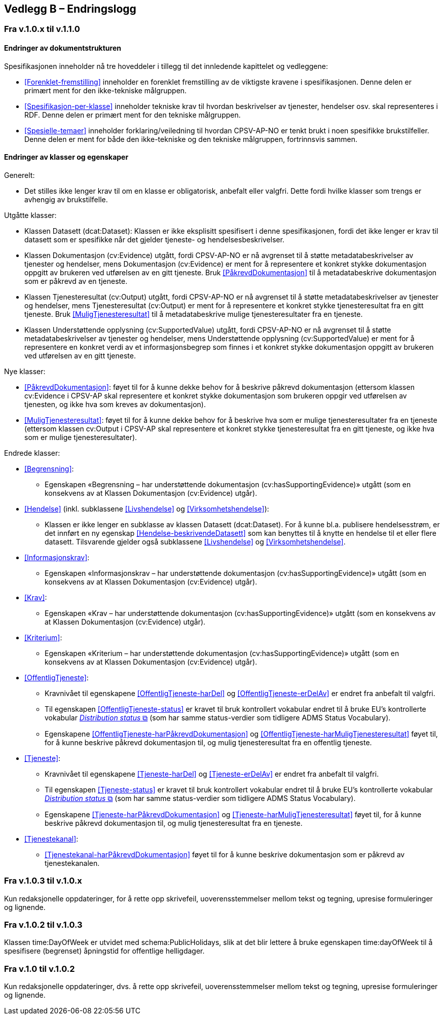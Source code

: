 == Vedlegg B – Endringslogg [[Endringslogg]]

=== Fra v.1.0.x til v.1.1.0

==== Endringer av dokumentstrukturen 

:xrefstyle: short

Spesifikasjonen inneholder nå tre hoveddeler i tillegg til det innledende kapittelet og vedleggene:

* <<Forenklet-fremstilling>>  inneholder en forenklet fremstilling av de viktigste kravene i spesifikasjonen. Denne delen er primært ment for den ikke-tekniske målgruppen. 

* <<Spesifikasjon-per-klasse>>  inneholder tekniske krav til hvordan beskrivelser av tjenester, hendelser osv. skal representeres i RDF. Denne delen er primært ment for den tekniske målgruppen.  

* <<Spesielle-temaer>> inneholder forklaring/veiledning til hvordan CPSV-AP-NO er tenkt brukt i noen spesifikke brukstilfeller. Denne delen er ment for både den ikke-tekniske og den tekniske målgruppen, fortrinnsvis sammen. 

:xrefstyle: full

==== Endringer av klasser og egenskaper 

Generelt: 

* Det stilles ikke lenger krav til om en klasse er obligatorisk, anbefalt eller valgfri. Dette fordi hvilke klasser som trengs er avhengig av brukstilfelle.   

Utgåtte klasser: 

* Klassen Datasett (dcat:Dataset): Klassen er ikke eksplisitt spesifisert i denne spesifikasjonen, fordi det ikke lenger er krav til datasett som er spesifikke når det gjelder tjeneste- og hendelsesbeskrivelser. 

* Klassen Dokumentasjon (cv:Evidence) utgått, fordi CPSV-AP-NO er nå avgrenset til å støtte metadatabeskrivelser av tjenester og hendelser, mens Dokumentasjon (cv:Evidence) er ment for å representere et konkret stykke dokumentasjon oppgitt av brukeren ved utførelsen av en gitt tjeneste. Bruk <<PåkrevdDokumentasjon>> til å metadatabeskrive dokumentasjon som er påkrevd av en tjeneste. 

* Klassen Tjenesteresultat (cv:Output) utgått, fordi CPSV-AP-NO er nå avgrenset til å støtte metadatabeskrivelser av tjenester og hendelser, mens Tjenesteresultat (cv:Output) er ment for å representere et konkret stykke tjenesteresultat fra en gitt tjeneste. Bruk <<MuligTjenesteresultat>> til å metadatabeskrive mulige tjenesteresultater fra en tjeneste. 

* Klassen Understøttende opplysning (cv:SupportedValue) utgått, fordi CPSV-AP-NO er nå avgrenset til å støtte metadatabeskrivelser av tjenester og hendelser, mens Understøttende opplysning (cv:SupportedValue) er ment for å representere en konkret verdi av et informasjonsbegrep som finnes i et konkret stykke dokumentasjon oppgitt av brukeren ved utførelsen av en gitt tjeneste. 

Nye klasser: 

* <<PåkrevdDokumentasjon>>: føyet til for å kunne dekke behov for å beskrive påkrevd dokumentasjon (ettersom klassen cv:Evidence i CPSV-AP skal representere et konkret stykke dokumentasjon som brukeren oppgir ved utførelsen av tjenesten, og ikke hva som kreves av dokumentasjon).

* <<MuligTjenesteresultat>>: føyet til for å kunne dekke behov for å beskrive hva som er mulige tjenesteresultater fra en tjeneste (ettersom klassen cv:Output i CPSV-AP skal representere et konkret stykke tjenesteresultat fra en gitt tjeneste, og ikke hva som er mulige tjenesteresultater).

Endrede klasser: 

* <<Begrensning>>: 
** Egenskapen «Begrensning – har understøttende dokumentasjon (cv:hasSupportingEvidence)» utgått (som en konsekvens av at Klassen Dokumentasjon (cv:Evidence) utgår). 

* <<Hendelse>> (inkl. subklassene <<Livshendelse>> og <<Virksomhetshendelse>>): 
** Klassen er ikke lenger en subklasse av klassen Datasett (dcat:Dataset). For å kunne bl.a. publisere hendelsesstrøm, er det innført en ny egenskap <<Hendelse-beskrivendeDatasett>> som kan benyttes til å knytte en hendelse til et eller flere datasett. Tilsvarende gjelder også subklassene <<Livshendelse>> og <<Virksomhetshendelse>>. 

* <<Informasjonskrav>>: 
** Egenskapen «Informasjonskrav – har understøttende dokumentasjon (cv:hasSupportingEvidence)» utgått (som en konsekvens av at Klassen Dokumentasjon (cv:Evidence) utgår). 

* <<Krav>>:
** Egenskapen «Krav – har understøttende dokumentasjon (cv:hasSupportingEvidence)» utgått (som en konsekvens av at Klassen Dokumentasjon (cv:Evidence) utgår).

* <<Kriterium>>:
** Egenskapen «Kriterium – har understøttende dokumentasjon (cv:hasSupportingEvidence)» utgått (som en konsekvens av at Klassen Dokumentasjon (cv:Evidence) utgår).

* <<OffentligTjeneste>>: 
** Kravnivået til egenskapene <<OffentligTjeneste-harDel>> og <<OffentligTjeneste-erDelAv>> er endret fra anbefalt til valgfri. 
** Til egenskapen <<OffentligTjeneste-status>> er kravet til bruk kontrollert vokabular endret til å bruke EU's kontrollerte vokabular https://op.europa.eu/en/web/eu-vocabularies/concept-scheme/-/resource?uri=http://publications.europa.eu/resource/authority/distribution-status[__Distribution status__ &#x29C9;, window="_blank", role="ext-link"] (som har samme status-verdier som tidligere ADMS Status Vocabulary). 
** Egenskapene <<OffentligTjeneste-harPåkrevdDokumentasjon>> og <<OffentligTjeneste-harMuligTjenesteresultat>> føyet til, for å kunne beskrive påkrevd dokumentasjon til, og mulig tjenesteresultat fra en offentlig tjeneste.

* <<Tjeneste>>: 
** Kravnivået til egenskapene <<Tjeneste-harDel>> og <<Tjeneste-erDelAv>> er endret fra anbefalt til valgfri. 
** Til egenskapen <<Tjeneste-status>> er kravet til bruk kontrollert vokabular endret til å bruke EU's kontrollerte vokabular https://op.europa.eu/en/web/eu-vocabularies/concept-scheme/-/resource?uri=http://publications.europa.eu/resource/authority/distribution-status[__Distribution status__ &#x29C9;, window="_blank", role="ext-link"] (som har samme status-verdier som tidligere ADMS Status Vocabulary). 
** Egenskapene <<Tjeneste-harPåkrevdDokumentasjon>> og <<Tjeneste-harMuligTjenesteresultat>> føyet til, for å kunne beskrive påkrevd dokumentasjon til, og mulig tjenesteresultat fra en tjeneste.

* <<Tjenestekanal>>: 
** <<Tjenestekanal-harPåkrevdDokumentasjon>> føyet til for å kunne beskrive dokumentasjon som er påkrevd av tjenestekanalen. 

=== Fra v.1.0.3 til v.1.0.x

Kun redaksjonelle oppdateringer, for å rette opp skrivefeil, uoverensstemmelser mellom tekst og tegning, upresise formuleringer og lignende. 

=== Fra v.1.0.2 til v.1.0.3

Klassen time:DayOfWeek er utvidet med schema:PublicHolidays, slik at det blir lettere å bruke egenskapen time:dayOfWeek til å spesifisere (begrenset) åpningstid for offentlige helligdager. 

=== Fra v.1.0 til v.1.0.2

Kun redaksjonelle oppdateringer, dvs. å rette opp skrivefeil, uoverensstemmelser mellom tekst og tegning, upresise formuleringer og lignende. 
